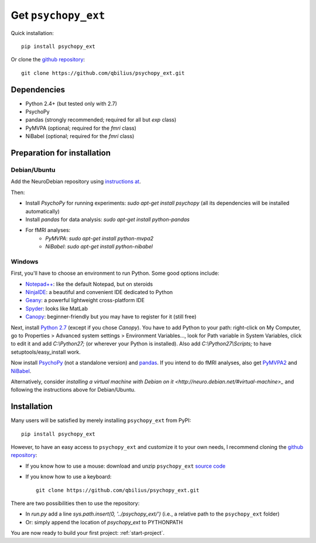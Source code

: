 ====================
Get ``psychopy_ext``
====================

Quick installation::

    pip install psychopy_ext
    
Or clone the `github repository <https://github.com/qbilius/psychopy_ext>`_::

    git clone https://github.com/qbilius/psychopy_ext.git


------------
Dependencies
------------
* Python 2.4+ (but tested only with 2.7)
* PsychoPy
* pandas (strongly recommended; required for all but `exp` class)
* PyMVPA (optional; required for the `fmri` class)
* NiBabel (optional; required for the `fmri` class)


----------------------------
Preparation for installation
----------------------------

Debian/Ubuntu
~~~~~~~~~~~~~

Add the NeuroDebian repository using `instructions at <http://neuro.debian.net/#how-to-use-this-repository>`_.

Then:

* Install *PsychoPy* for running experiments: `sudo apt-get install psychopy` (all its dependencies will be installed automatically)
* Install *pandas* for data analysis: `sudo apt-get install python-pandas`
* For fMRI analyses:
    * *PyMVPA*: `sudo apt-get install python-mvpa2`
    * *NiBabel*: `sudo apt-get install python-nibabel`

Windows
~~~~~~~

First, you'll have to choose an environment to run Python. Some good options include:

* `Notepad++ <http://notepad-plus-plus.org/>`_: like the default Notepad, but on steroids
* `NinjaIDE <http://ninja-ide.org/>`_: a beautiful and convenient IDE dedicated to Python
* `Geany <http://www.geany.org/>`_: a powerful lightweight cross-platform IDE
* `Spyder <https://code.google.com/p/spyderlib/>`_: looks like MatLab
* `Canopy <https://www.enthought.com/products/canopy/>`_: beginner-friendly but you may have to register for it (still free)

Next, install `Python 2.7 <http://www.python.org/getit/>`_ (except if you chose *Canopy*). You have to add Python to your path: right-click on My Computer, go to Properties > Advanced system settings > Environment Variables..., look for Path variable in System Variables, click to edit it and add `C:\\Python27;` (or wherever your Python is installed). Also add `C:\\Python27\\Scripts;` to have setuptools/easy_install work.

Now install `PsychoPy <http://sourceforge.net/projects/psychpy/files/>`_ (not a standalone version) and `pandas <http://pandas.pydata.org/getpandas.html>`_. If you intend to do fMRI analyses, also get `PyMVPA2 <http://www.pymvpa.org/download.html>`_ and `NiBabel <http://nipy.sourceforge.net/nibabel/installation.html>`_.

Alternatively, consider `installing a virtual machine with Debian on it <http://neuro.debian.net/#virtual-machine>_` and following the instructions above for Debian/Ubuntu.


------------
Installation
------------

Many users will be satisfied by merely installing ``psychopy_ext`` from PyPI::

    pip install psychopy_ext
    
However, to have an easy access to ``psychopy_ext`` and customize it to your own needs, I recommend cloning the `github repository <https://github.com/qbilius/psychopy_ext>`_:

- If you know how to use a mouse: download and unzip ``psychopy_ext`` `source code <https://github.com/qbilius/psychopy_ext/archive/master.zip>`_

- If you know how to use a keyboard::

    git clone https://github.com/qbilius/psychopy_ext.git

There are two possibilities then to use the repository:

- In `run.py` add a line `sys.path.insert(0, '../psychopy_ext/')` (i.e., a relative path to the ``psychopy_ext`` folder)
- Or: simply append the location of `psychopy_ext` to PYTHONPATH

You are now ready to build your first project: :ref:`start-project`.
